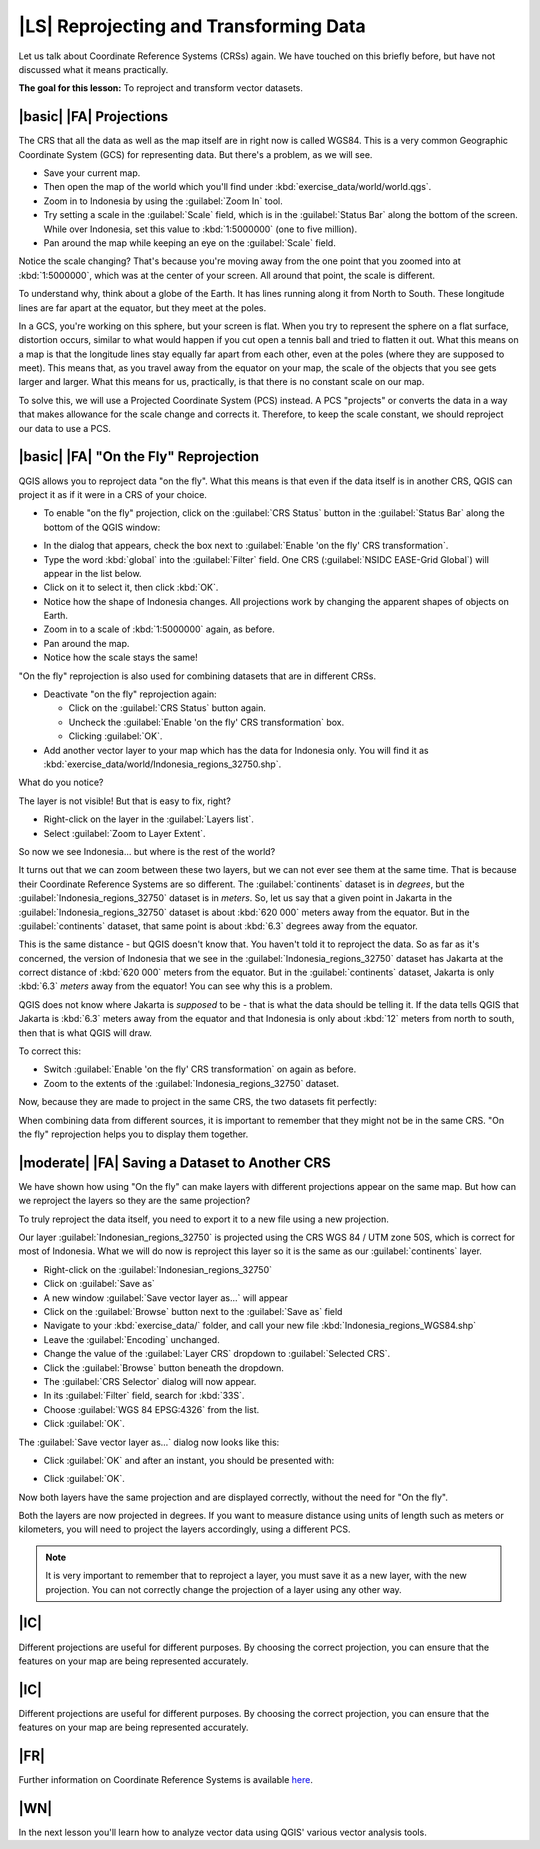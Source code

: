|LS| Reprojecting and Transforming Data
===============================================================================

Let us talk about Coordinate Reference Systems (CRSs) again. We have touched on
this briefly before, but have not discussed what it means practically.

**The goal for this lesson:** To reproject and transform vector datasets.

|basic| |FA| Projections
-------------------------------------------------------------------------------

The CRS that all the data as well as the map itself are in right now is called
WGS84. This is a very common Geographic Coordinate System (GCS) for
representing data. But there's a problem, as we will see.

* Save your current map.
* Then open the map of the world which you'll find under
  :kbd:`exercise_data/world/world.qgs`.
* Zoom in to Indonesia by using the :guilabel:`Zoom In` tool. 
* Try setting a scale in the :guilabel:`Scale` field, which is in the
  :guilabel:`Status Bar` along the bottom of the screen. While over Indonesia, 
  set this value to :kbd:`1:5000000` (one to five million).
* Pan around the map while keeping an eye on the :guilabel:`Scale` field.

Notice the scale changing? That's because you're moving away from the one point
that you zoomed into at :kbd:`1:5000000`, which was at the center of your
screen. All around that point, the scale is different.

To understand why, think about a globe of the Earth. It has lines running along
it from North to South. These longitude lines are far apart at the equator, but
they meet at the poles.

In a GCS, you're working on this sphere, but your screen is flat. When you try
to represent the sphere on a flat surface, distortion occurs, similar to what
would happen if you cut open a tennis ball and tried to flatten it out. What
this means on a map is that the longitude lines stay equally far apart from
each other, even at the poles (where they are supposed to meet). This means
that, as you travel away from the equator on your map, the scale of the objects
that you see gets larger and larger. What this means for us, practically, is
that there is no constant scale on our map.

To solve this, we will use a Projected Coordinate System (PCS) instead. A PCS
"projects" or converts the data in a way that makes allowance for the scale
change and corrects it. Therefore, to keep the scale constant, we should
reproject our data to use a PCS.

|basic| |FA| "On the Fly" Reprojection
-------------------------------------------------------------------------------

QGIS allows you to reproject data "on the fly". What this means is that even if
the data itself is in another CRS, QGIS can project it as if it were in a CRS
of your choice.

* To enable "on the fly" projection, click on the :guilabel:`CRS Status` button in the 
  :guilabel:`Status Bar` along the bottom of the QGIS window:

.. image:: ../_static/vector_analysis/001.png
   :align: center

* In the dialog that appears, check the box next to :guilabel:`Enable 'on the fly' CRS transformation`. 
* Type the word :kbd:`global` into the :guilabel:`Filter` field. One CRS 
  (:guilabel:`NSIDC EASE-Grid Global`) will appear in the list below.
* Click on it to select it, then click :kbd:`OK`.
* Notice how the shape of Indonesia changes. All projections work by changing 
  the apparent shapes of objects on Earth.
* Zoom in to a scale of :kbd:`1:5000000` again, as before.
* Pan around the map.
* Notice how the scale stays the same!

"On the fly" reprojection is also used for combining datasets that are in
different CRSs.

* Deactivate "on the fly" reprojection again:

  * Click on the :guilabel:`CRS Status` button again.
  * Uncheck the :guilabel:`Enable 'on the fly' CRS transformation` box.
  * Clicking :guilabel:`OK`.

* Add another vector layer to your map which has the data for Indonesia 
  only. You will find it as :kbd:`exercise_data/world/Indonesia_regions_32750.shp`.

What do you notice?

The layer is not visible! But that is easy to fix, right?

* Right-click on the layer in the :guilabel:`Layers list`.
* Select :guilabel:`Zoom to Layer Extent`.

So now we see Indonesia... but where is the rest of the world?

It turns out that we can zoom between these two layers, but we can not ever see
them at the same time. That is because their Coordinate Reference Systems are so
different. The :guilabel:`continents` dataset is in *degrees*, but the
:guilabel:`Indonesia_regions_32750` dataset is in *meters*. So, let us say that a given point in
Jakarta in the :guilabel:`Indonesia_regions_32750` dataset is about :kbd:`620 000` meters away
from the equator. But in the :guilabel:`continents` dataset, that same point is
about :kbd:`6.3` degrees away from the equator.

This is the same distance - but QGIS doesn't know that. You haven't told it to
reproject the data. So as far as it's concerned, the version of Indonesia
that we see in the :guilabel:`Indonesia_regions_32750` dataset has Jakarta at the correct
distance of :kbd:`620 000` meters from the equator. But in the
:guilabel:`continents` dataset, Jakarta is only :kbd:`6.3` *meters* away
from the equator! You can see why this is a problem.

QGIS does not know where Jakarta is *supposed* to be - that is what the data
should be telling it. If the data tells QGIS that Jakarta is :kbd:`6.3` meters
away from the equator and that Indonesia is only about :kbd:`12` meters from
north to south, then that is what QGIS will draw.

To correct this:

* Switch :guilabel:`Enable 'on the fly' CRS transformation` on again as before.
* Zoom to the extents of the :guilabel:`Indonesia_regions_32750` dataset.

Now, because they are made to project in the same CRS, the two datasets fit
perfectly:

.. image:: ../_static/vector_analysis/002.png
   :align: center

When combining data from different sources, it is important to remember that
they might not be in the same CRS. "On the fly" reprojection helps you to
display them together.

|moderate| |FA| Saving a Dataset to Another CRS
-------------------------------------------------------------------------------

We have shown how using "On the fly" can make layers with different projections appear 
on the same map. But how can we reproject the layers so they are the same projection?

To truly reproject the data itself, you need to export it to a new file using a new projection.

Our layer :guilabel:`Indonesian_regions_32750` is projected using the CRS 
WGS 84 / UTM zone 50S, which is correct for most of Indonesia. What we will do now is 
reproject this layer so it is the same as our :guilabel:`continents` layer.

* Right-click on the :guilabel:`Indonesian_regions_32750`
* Click on :guilabel:`Save as`
* A new window :guilabel:`Save vector layer as...` will appear
* Click on the :guilabel:`Browse` button next to the :guilabel:`Save as` field
* Navigate to your :kbd:`exercise_data/` folder, and call your new file :kbd:`Indonesia_regions_WGS84.shp`
* Leave the :guilabel:`Encoding` unchanged.
* Change the value of the :guilabel:`Layer CRS` dropdown to :guilabel:`Selected CRS`.
* Click the :guilabel:`Browse` button beneath the dropdown.
* The :guilabel:`CRS Selector` dialog will now appear.
* In its :guilabel:`Filter` field, search for :kbd:`33S`.
* Choose :guilabel:`WGS 84 EPSG:4326` from the list.
* Click :guilabel:`OK`.

The :guilabel:`Save vector layer as...` dialog now looks like this: 

.. image:: ../_static/vector_analysis/004.png
   :align: center

* Click :guilabel:`OK` and after an instant, you should be presented with: 

.. image:: ../_static/vector_analysis/005.png
   :align: center

* Click :guilabel:`OK`. 

Now both layers have the same projection and are displayed correctly, without the need for "On the fly".

Both the layers are now projected in degrees. If you want to measure distance using units of length 
such as meters or kilometers, you will need to project the layers accordingly, using a different PCS.



.. note::  It is very important to remember that to reproject a layer, you must save it as a new layer, with the new projection. You can not correctly change the projection of a layer using any other way.

.. 

|IC|
-------------------------------------------------------------------------------

Different projections are useful for different purposes. By choosing the
correct projection, you can ensure that the features on your map are being
represented accurately.



.. 
.. * Start a new map:
.. 
.. image:: ../_static/vector_analysis/006.png
   :align: center

.. Refer back to the lesson on :guilabel:`Classification` to remember how you
.. calculated areas.
.. 
.. * Update the :kbd:`AREAS` field by running the same expression as before:
.. 
.. .. image:: ../_static/vector_analysis/007.png
..    :align: center
.. 
.. This will update the :kbd:`AREAS` field with the areas of the farms in square
.. meters.
.. 
.. * To calculate the area in hectares, do this:
.. 
.. .. image:: ../_static/vector_analysis/008.png
..    :align: center
.. 
.. Look at the new values in your attribute table. This is much more useful, as
.. people actually quote property areas in hectares, not in degrees. And
.. projecting the data in an appropriate projection before calculating the area
.. will actually give you the area in hectares. This is why it's a good idea to
.. reproject your data, if necessary, before calculating areas, distances, and
.. other values that are dependent on the spatial properties of the layer.

.. |hard| |FA| Creating Your Own Projection
.. -------------------------------------------------------------------------------
.. 
.. There are many more projections than just those included in QGIS by default.
.. You can also create your own projections.
.. 
.. * Start a new map.
.. * Load the :kbd:`world/oceans.shp` dataset.
.. * Go to :menuselection:`Settings --> Custom CRS...` and you'll see this dialog:
.. 
.. .. image:: ../_static/vector_analysis/009.png
..    :align: center
.. 
.. * Click on the button with the star icon to create a new projection. You'll
..   notice that the name and parameters are now blank.
.. 
.. An interesting projection to use is called :kbd:`Van der Grinten I`.
.. 
.. * Enter its name in the :guilabel:`Name` field.
.. 
.. This projection represents the Earth on a circular field instead of a
.. rectangular one, as most other projections do. 
.. 
.. * For its parameters, use the following string:
.. 
.. :kbd:`+proj=vandg +lon_0=0 +x_0=0 +y_0=0 +R_A +a=6371000 +b=6371000 +units=m
.. +no_defs`
.. 
.. * Click the :guilabel:`Save` button:
.. 
.. .. image:: ../_static/vector_analysis/010.png
..    :align: center
.. 
.. * Click :guilabel:`OK`.
.. * Enable "on the fly" reprojection.
.. * Choose your newly defined projection (search for its name in the
..   :guilabel:`Filter` field).
.. * On applying this projection, the map will be reprojected thus:
.. 
.. .. image:: ../_static/vector_analysis/011.png
..    :align: center
.. 

|IC|
-------------------------------------------------------------------------------

Different projections are useful for different purposes. By choosing the
correct projection, you can ensure that the features on your map are being
represented accurately.

|FR|
-------------------------------------------------------------------------------

.. Materials for the *Advanced* section of this lesson were taken from `this
.. article <http://tinyurl.com/75b92np>`_.
 
Further information on Coordinate Reference Systems is available `here
<http://linfiniti.com/dla/worksheets/7_CRS.pdf>`_.

|WN|
-------------------------------------------------------------------------------

In the next lesson you'll learn how to analyze vector data using QGIS' various
vector analysis tools.
